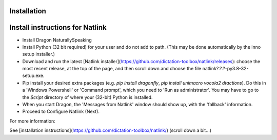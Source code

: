 Installation
============

Install instructions for Natlink
===================================

- Install Dragon NaturallySpeaking

- Install Python (32 bit required) for your user and do not add to path. (This may be done automatically by the inno setup installer.)

- Download and run the latest [Natlink installer](https://github.com/dictation-toolbox/natlink/releases): choose the most recent release, at the top of the page, and then scroll down and choose the file natlink?.?.?-py3.8-32-setup.exe. 

- Pip install your desired extra packages (e.g. `pip install dragonfly`, `pip install unimacro vocola2 dtactions`). Do this in a 'Windows Powershell' or 'Command prompt', which you need to 'Run as administrator'. You may have to go to the `Script` directory of where your (32-bit) Python is installed.

- When you start Dragon, the 'Messages from Natlink' window should show up, with the 'fallback' information.

- Proceed to Configure Natlink (Next).


For more information:

See [installation instructions](https://github.com/dictation-toolbox/natlink/) (scroll down a bit...)



